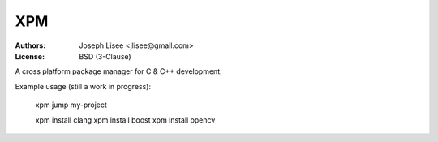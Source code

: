 XPM
====

:Authors: Joseph Lisee <jlisee@gmail.com>
:License: BSD (3-Clause)

A cross platform package manager for C & C++ development.

Example usage (still a work in progress):

  xpm jump my-project

  xpm install clang
  xpm install boost
  xpm install opencv
